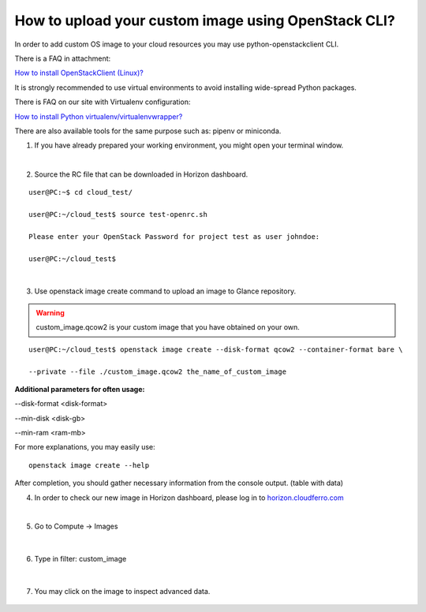 How to upload your custom image using OpenStack CLI?
====================================================

In order to add custom OS image to your cloud resources you may use python-openstackclient CLI.

There is a FAQ in attachment:

`How to install OpenStackClient (Linux)? <https://cloudferro-cf3.readthedocs-hosted.com/en/latest/openstackcli/openstacklinux/openstacklinux.html>`_

It is strongly recommended to use virtual environments to avoid installing wide-spread Python packages.

There is FAQ on our site with Virtualenv configuration:

`How to install Python virtualenv/virtualenvwrapper? <https://creodias.eu/-/how-to-install-python-virtualenv-virtualenvwrapper->`_

There are also available tools for the same purpose such as: pipenv or miniconda.

 

1. If you have already prepared your working environment, you might open your terminal window.

|

2. Source the RC file that can be downloaded in Horizon dashboard.

::

   user@PC:~$ cd cloud_test/
   
   user@PC:~/cloud_test$ source test-openrc.sh 
   
   Please enter your OpenStack Password for project test as user johndoe: 
   
   user@PC:~/cloud_test$ 
   
|

3. Use openstack image create command to upload an image to Glance repository.


.. warning::

   custom_image.qcow2 is your custom image that you have obtained on your own.
   
::
 
    user@PC:~/cloud_test$ openstack image create --disk-format qcow2 --container-format bare \

    --private --file ./custom_image.qcow2 the_name_of_custom_image
   

**Additional parameters for often usage:**

--disk-format <disk-format>

--min-disk <disk-gb>

--min-ram <ram-mb>
   

For more explanations, you may easily use:

::

   openstack image create --help
   

After completion, you should gather necessary information from the console output. (table with data)

 

4. In order to check our new image in Horizon dashboard, please log in to `horizon.cloudferro.com <https://horizon.cloudferro.com/>`_

|

5. Go to Compute → Images

.. figure:: upload1.png
   :align: center

|

6. Type in filter: custom_image

.. figure:: upload2.png
   :align: center

|

7. You may click on the image to inspect advanced data.

.. figure:: upload3.png
   :align: center




